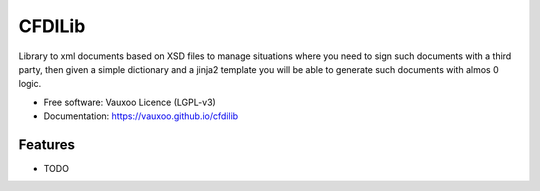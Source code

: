 =======
CFDILib 
=======

.. image:: https://badge.fury.io/py/cfdilib.svg
    :target: https://badge.fury.io/py/cfdilib

.. image:: https://travis-ci.org/Vauxoo/cfdilib.svg?branch=master
    :target: https://travis-ci.org/Vauxoo/cfdilib

.. image:: https://codecov.io/gh/Vauxoo/cfdilib/branch/master/graph/badge.svg?token=wcRGfPzSDy
    :target: https://codecov.io/gh/Vauxoo/cfdilib

Library to xml documents based on XSD files to manage situations where you need to sign such
documents with a third party, then given a simple dictionary and a jinja2 template you will be
able to generate such documents with almos 0 logic.

* Free software: Vauxoo Licence (LGPL-v3)
* Documentation: https://vauxoo.github.io/cfdilib

Features
--------

* TODO
